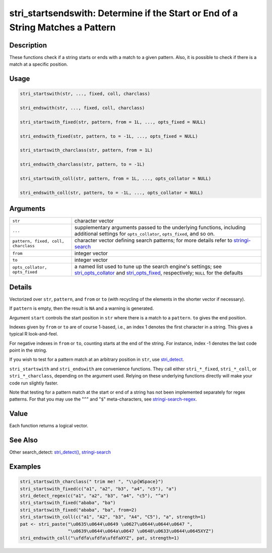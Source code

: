 stri_startsendswith: Determine if the Start or End of a String Matches a Pattern
================================================================================

Description
~~~~~~~~~~~

These functions check if a string starts or ends with a match to a given pattern. Also, it is possible to check if there is a match at a specific position.

Usage
~~~~~

.. code-block:: r

   stri_startswith(str, ..., fixed, coll, charclass)

   stri_endswith(str, ..., fixed, coll, charclass)

   stri_startswith_fixed(str, pattern, from = 1L, ..., opts_fixed = NULL)

   stri_endswith_fixed(str, pattern, to = -1L, ..., opts_fixed = NULL)

   stri_startswith_charclass(str, pattern, from = 1L)

   stri_endswith_charclass(str, pattern, to = -1L)

   stri_startswith_coll(str, pattern, from = 1L, ..., opts_collator = NULL)

   stri_endswith_coll(str, pattern, to = -1L, ..., opts_collator = NULL)

Arguments
~~~~~~~~~

+-------------------------------------+---------------------------------------------------------------------------------------------------------------------------------------------------------------------------------------------------------+
| ``str``                             | character vector                                                                                                                                                                                        |
+-------------------------------------+---------------------------------------------------------------------------------------------------------------------------------------------------------------------------------------------------------+
| ``...``                             | supplementary arguments passed to the underlying functions, including additional settings for ``opts_collator``, ``opts_fixed``, and so on.                                                             |
+-------------------------------------+---------------------------------------------------------------------------------------------------------------------------------------------------------------------------------------------------------+
| ``pattern, fixed, coll, charclass`` | character vector defining search patterns; for more details refer to `stringi-search <stringi-search.html>`__                                                                                           |
+-------------------------------------+---------------------------------------------------------------------------------------------------------------------------------------------------------------------------------------------------------+
| ``from``                            | integer vector                                                                                                                                                                                          |
+-------------------------------------+---------------------------------------------------------------------------------------------------------------------------------------------------------------------------------------------------------+
| ``to``                              | integer vector                                                                                                                                                                                          |
+-------------------------------------+---------------------------------------------------------------------------------------------------------------------------------------------------------------------------------------------------------+
| ``opts_collator, opts_fixed``       | a named list used to tune up the search engine's settings; see `stri_opts_collator <stri_opts_collator.html>`__ and `stri_opts_fixed <stri_opts_fixed.html>`__, respectively; ``NULL`` for the defaults |
+-------------------------------------+---------------------------------------------------------------------------------------------------------------------------------------------------------------------------------------------------------+

Details
~~~~~~~

Vectorized over ``str``, ``pattern``, and ``from`` or ``to`` (with recycling of the elements in the shorter vector if necessary).

If ``pattern`` is empty, then the result is ``NA`` and a warning is generated.

Argument ``start`` controls the start position in ``str`` where there is a match to a ``pattern``. ``to`` gives the end position.

Indexes given by ``from`` or ``to`` are of course 1-based, i.e., an index 1 denotes the first character in a string. This gives a typical R look-and-feel.

For negative indexes in ``from`` or ``to``, counting starts at the end of the string. For instance, index -1 denotes the last code point in the string.

If you wish to test for a pattern match at an arbitrary position in ``str``, use `stri_detect <stri_detect.html>`__.

``stri_startswith`` and ``stri_endswith`` are convenience functions. They call either ``stri_*_fixed``, ``stri_*_coll``, or ``stri_*_charclass``, depending on the argument used. Relying on these underlying functions directly will make your code run slightly faster.

Note that testing for a pattern match at the start or end of a string has not been implemented separately for regex patterns. For that you may use the "``^``" and "``$``" meta-characters, see `stringi-search-regex <stringi-search-regex.html>`__.

Value
~~~~~

Each function returns a logical vector.

See Also
~~~~~~~~

Other search_detect: `stri_detect() <stri_detect.html>`__, `stringi-search <stringi-search.html>`__

Examples
~~~~~~~~

.. code-block:: r

   stri_startswith_charclass(" trim me! ", "\\p{WSpace}")
   stri_startswith_fixed(c("a1", "a2", "b3", "a4", "c5"), "a")
   stri_detect_regex(c("a1", "a2", "b3", "a4", "c5"), "^a")
   stri_startswith_fixed("ababa", "ba")
   stri_startswith_fixed("ababa", "ba", from=2)
   stri_startswith_coll(c("a1", "A2", "b3", "A4", "C5"), "a", strength=1)
   pat <- stri_paste("\u0635\u0644\u0649 \u0627\u0644\u0644\u0647 ",
                     "\u0639\u0644\u064a\u0647 \u0648\u0633\u0644\u0645XYZ")
   stri_endswith_coll("\ufdfa\ufdfa\ufdfaXYZ", pat, strength=1)

